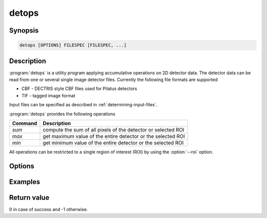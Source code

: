 
detops
======

Synopsis
--------

.. code-block:: bash

    detops [OPTIONS] FILESPEC [FILESPEC, ...]

Description
-----------
:program:`detops` is a utility program applying accumulative operations on 2D
detector data.  The detector data can be read from one or several single image
detector files.  Currently the following file formats are supported 

* CBF - DECTRIS style CBF files used for Pilatus detectors
* TIF - tagged image format

Input files can be specified as described in
:ref:`determining-input-files`.

:program:`detops` provides the following operations

=======  =============================================================
Command  Description
=======  =============================================================
*sum*    compute the sum of all pixels of the detector or selected ROI 
*max*    get maximum value of the entire detector or the selected ROI
*min*    get minimum value of the entire detector or the selected ROI
=======  =============================================================

All operations can be restricted to a single region of interest (ROI) by using
the :option:`--roi` option.


Options
-------

.. option:: -h, --help

   Print a short program help.

.. option:: -c, --command

   This option determines the operation executed on the image. It can be either
   *sum*, *min*, or *max*

.. option:: -r, --roi

   Can be used to pass a ROI (currently only a single ROI can be used) to the
   program. So the operation determined by :option:`--command` will only be 
   applied to the ROI instead of the entire detector.

Examples
--------

Return value
------------
0 in case of success and -1 otherwise. 
